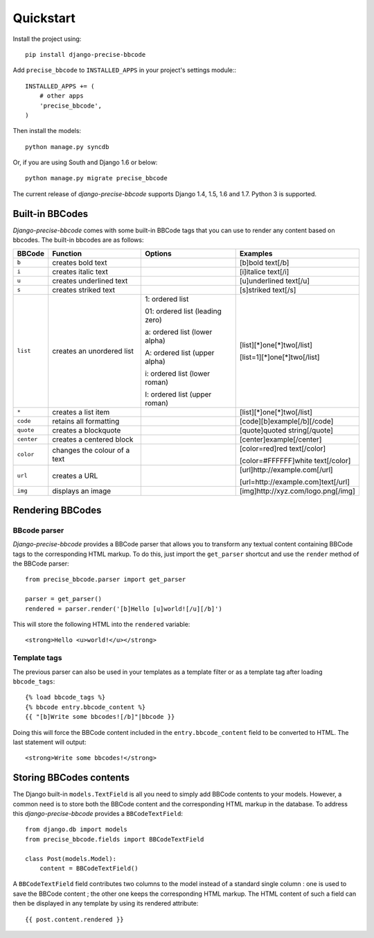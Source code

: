 Quickstart
==========

Install the project using::

    pip install django-precise-bbcode

Add ``precise_bbcode`` to ``INSTALLED_APPS`` in your project's settings module:::

    INSTALLED_APPS += (
        # other apps
        'precise_bbcode',
    )

Then install the models::

    python manage.py syncdb

Or, if you are using South and Django 1.6 or below::

    python manage.py migrate precise_bbcode

The current release of *django-precise-bbcode* supports Django 1.4, 1.5, 1.6 and 1.7. Python 3 is supported.


Built-in BBCodes
----------------

*Django-precise-bbcode* comes with some built-in BBCode tags that you can use to render any content based on bbcodes. The built-in bbcodes are as follows:

+------------+------------------------------+---------------------------------+-------------------------------------+
| BBCode     | Function                     | Options                         | Examples                            |
+============+==============================+=================================+=====================================+
| ``b``      | creates bold text            |                                 | [b]bold text[/b]                    |
+------------+------------------------------+---------------------------------+-------------------------------------+
| ``i``      | creates italic text          |                                 | [i]italice text[/i]                 |
+------------+------------------------------+---------------------------------+-------------------------------------+
| ``u``      | creates underlined text      |                                 | [u]underlined text[/u]              |
+------------+------------------------------+---------------------------------+-------------------------------------+
| ``s``      | creates striked text         |                                 | [s]striked text[/s]                 |
+------------+------------------------------+---------------------------------+-------------------------------------+
| ``list``   | creates an unordered list    | 1: ordered list                 | [list][*]one[*]two[/list]           |
|            |                              |                                 |                                     |
|            |                              | 01: ordered list (leading zero) | [list=1][*]one[*]two[/list]         |
|            |                              |                                 |                                     |
|            |                              | a: ordered list (lower alpha)   |                                     |
|            |                              |                                 |                                     |
|            |                              | A: ordered list (upper alpha)   |                                     |
|            |                              |                                 |                                     |
|            |                              | i: ordered list (lower roman)   |                                     |
|            |                              |                                 |                                     |
|            |                              | I: ordered list (upper roman)   |                                     |
+------------+------------------------------+---------------------------------+-------------------------------------+
| ``*``      | creates a list item          |                                 | [list][*]one[*]two[/list]           |
+------------+------------------------------+---------------------------------+-------------------------------------+
| ``code``   | retains all formatting       |                                 | [code][b]example[/b][/code]         |
+------------+------------------------------+---------------------------------+-------------------------------------+
| ``quote``  | creates a blockquote         |                                 | [quote]quoted string[/quote]        |
+------------+------------------------------+---------------------------------+-------------------------------------+
| ``center`` | creates a centered block     |                                 | [center]example[/center]            |
+------------+------------------------------+---------------------------------+-------------------------------------+
| ``color``  | changes the colour of a text |                                 | [color=red]red text[/color]         |
|            |                              |                                 |                                     |
|            |                              |                                 | [color=#FFFFFF]white text[/color]   |
+------------+------------------------------+---------------------------------+-------------------------------------+
| ``url``    | creates a URL                |                                 | [url]http://example.com[/url]       |
|            |                              |                                 |                                     |
|            |                              |                                 | [url=http://example.com]text[/url]  |
+------------+------------------------------+---------------------------------+-------------------------------------+
| ``img``    | displays an image            |                                 | [img]http://xyz.com/logo.png[/img]  |
+------------+------------------------------+---------------------------------+-------------------------------------+

Rendering BBCodes
-----------------

BBcode parser
~~~~~~~~~~~~~

*Django-precise-bbcode* provides a BBCode parser that allows you to transform any textual content containing BBCode tags to the corresponding HTML markup. To do this, just import the ``get_parser`` shortcut and use the ``render`` method of the BBCode parser::

    from precise_bbcode.parser import get_parser

    parser = get_parser()
    rendered = parser.render('[b]Hello [u]world![/u][/b]')

This will store the following HTML into the ``rendered`` variable::

    <strong>Hello <u>world!</u></strong>

Template tags
~~~~~~~~~~~~~

The previous parser can also be used in your templates as a template filter or as a template tag after loading ``bbcode_tags``::

    {% load bbcode_tags %}
    {% bbcode entry.bbcode_content %}
    {{ "[b]Write some bbcodes![/b]"|bbcode }}

Doing this will force the BBCode content included in the ``entry.bbcode_content`` field to be converted to HTML. The last statement will output::

    <strong>Write some bbcodes!</strong>


Storing BBCodes contents
------------------------

The Django built-in ``models.TextField`` is all you need to simply add BBCode contents to your models. However, a common need is to store both the BBCode content and the corresponding HTML markup in the database. To address this *django-precise-bbcode* provides a ``BBCodeTextField``::

    from django.db import models
    from precise_bbcode.fields import BBCodeTextField

    class Post(models.Model):
        content = BBCodeTextField()

A ``BBCodeTextField`` field contributes two columns to the model instead of a standard single column : one is used to save the BBCode content ; the other one keeps the corresponding HTML markup. The HTML content of such a field can then be displayed in any template by using its rendered attribute::

    {{ post.content.rendered }}
